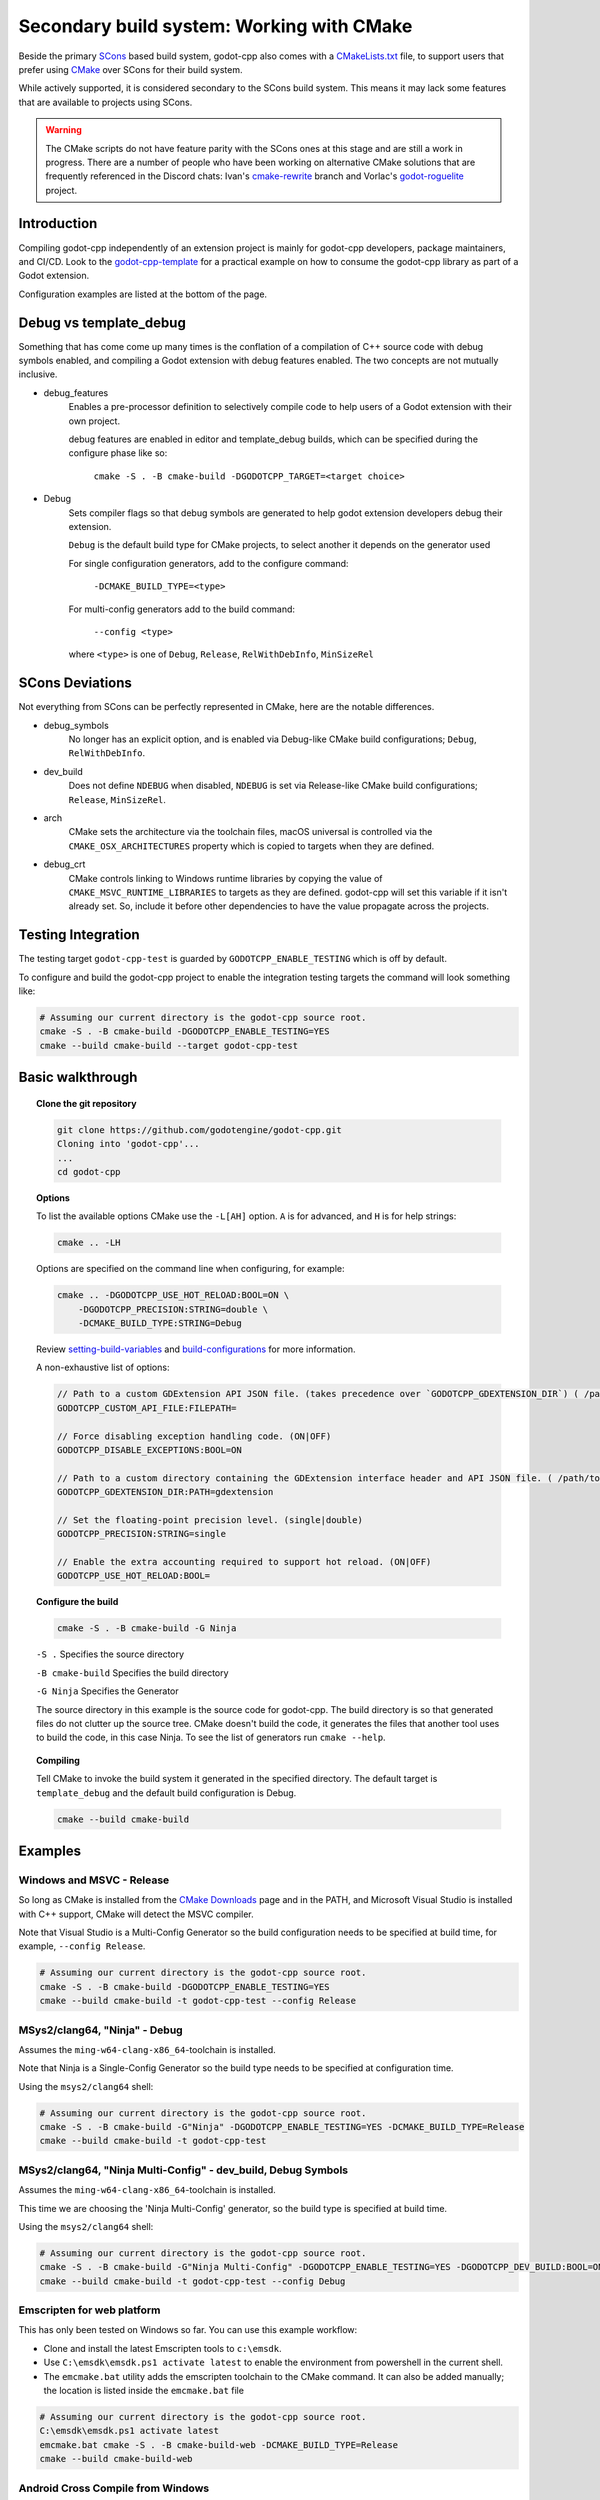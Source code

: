 Secondary build system: Working with CMake
==========================================

.. seealso:: This page documents how to compile godot-cpp. If you're looking to compile Godot instead, see
             :ref:`doc_introduction_to_the_buildsystem`.

Beside the primary `SCons <https://scons.org>`__ based build system, godot-cpp also comes with a
`CMakeLists.txt <https://github.com/godotengine/godot-cpp/blob/master/CMakeLists.txt>`__ file, to support users that
prefer using `CMake <https://cmake.org>`__ over SCons for their build system.

While actively supported, it is considered secondary to the SCons build system. This means it may lack some features
that are available to projects using SCons.

.. warning::

    The CMake scripts do not have feature parity with the SCons ones at this
    stage and are still a work in progress. There are a number of people who
    have been working on alternative CMake solutions that are frequently
    referenced in the Discord chats: Ivan's cmake-rewrite_ branch and
    Vorlac's godot-roguelite_ project.

.. _cmake-rewrite: https://github.com/IvanInventor/godot-cpp/tree/cmake-rewrite
.. _godot-roguelite: https://github.com/vorlac/godot-roguelite

Introduction
------------

Compiling godot-cpp independently of an extension project is mainly for
godot-cpp developers, package maintainers, and CI/CD. Look to the
godot-cpp-template_ for a practical example on how to consume the godot-cpp
library as part of a Godot extension.

Configuration examples are listed at the bottom of the page.

.. _godot-cpp-template: https://github.com/godotengine/godot-cpp-template

Debug vs template_debug
-----------------------

Something that has come come up many times is the conflation of a compilation of C++
source code with debug symbols enabled, and compiling a Godot extension with
debug features enabled. The two concepts are not mutually inclusive.

- debug_features
    Enables a pre-processor definition to selectively compile code to help
    users of a Godot extension with their own project.

    debug features are enabled in editor and template_debug builds, which can be specified during the configure phase like so:

	``cmake -S . -B cmake-build -DGODOTCPP_TARGET=<target choice>``

- Debug
    Sets compiler flags so that debug symbols are generated to help godot
    extension developers debug their extension.

    ``Debug`` is the default build type for CMake projects, to select another it depends on the generator used

    For single configuration generators, add to the configure command:

	``-DCMAKE_BUILD_TYPE=<type>``

    For multi-config generators add to the build command:

	``--config <type>``

    where ``<type>`` is one of ``Debug``, ``Release``, ``RelWithDebInfo``, ``MinSizeRel``


SCons Deviations
----------------

Not everything from SCons can be perfectly represented in CMake, here are
the notable differences.

- debug_symbols
    No longer has an explicit option, and is enabled via Debug-like CMake
    build configurations; ``Debug``, ``RelWithDebInfo``.

- dev_build
    Does not define ``NDEBUG`` when disabled, ``NDEBUG`` is set via Release-like
    CMake build configurations; ``Release``, ``MinSizeRel``.

- arch
    CMake sets the architecture via the toolchain files, macOS universal is controlled via the ``CMAKE_OSX_ARCHITECTURES``
    property which is copied to targets when they are defined.

- debug_crt
    CMake controls linking to Windows runtime libraries by copying the value of ``CMAKE_MSVC_RUNTIME_LIBRARIES`` to targets as they are defined.
    godot-cpp will set this variable if it isn't already set. So, include it before other dependencies to have the value propagate across the projects.

Testing Integration
-------------------

The testing target ``godot-cpp-test`` is guarded by ``GODOTCPP_ENABLE_TESTING`` which is off by default.

To configure and build the godot-cpp project to enable the integration
testing targets the command will look something like:

.. code-block::

    # Assuming our current directory is the godot-cpp source root.
    cmake -S . -B cmake-build -DGODOTCPP_ENABLE_TESTING=YES
    cmake --build cmake-build --target godot-cpp-test

Basic walkthrough
-----------------

.. topic:: Clone the git repository

    .. code-block::

        git clone https://github.com/godotengine/godot-cpp.git
        Cloning into 'godot-cpp'...
        ...
        cd godot-cpp

.. topic:: Options

    To list the available options CMake use the ``-L[AH]`` option. ``A`` is for
    advanced, and ``H`` is for help strings:

    .. code-block::

        cmake .. -LH

    Options are specified on the command line when configuring, for example:

    .. code-block::

        cmake .. -DGODOTCPP_USE_HOT_RELOAD:BOOL=ON \
            -DGODOTCPP_PRECISION:STRING=double \
            -DCMAKE_BUILD_TYPE:STRING=Debug

    Review setting-build-variables_ and build-configurations_ for more information.

    .. _setting-build-variables: https://cmake.org/cmake/help/latest/guide/user-interaction/index.html#setting-build-variables
    .. _build-configurations: https://cmake.org/cmake/help/latest/manual/cmake-buildsystem.7.html#build-configurations

    A non-exhaustive list of options:

    .. code-block::

        // Path to a custom GDExtension API JSON file. (takes precedence over `GODOTCPP_GDEXTENSION_DIR`) ( /path/to/custom_api_file )
        GODOTCPP_CUSTOM_API_FILE:FILEPATH=

        // Force disabling exception handling code. (ON|OFF)
        GODOTCPP_DISABLE_EXCEPTIONS:BOOL=ON

        // Path to a custom directory containing the GDExtension interface header and API JSON file. ( /path/to/gdextension_dir )
        GODOTCPP_GDEXTENSION_DIR:PATH=gdextension

        // Set the floating-point precision level. (single|double)
        GODOTCPP_PRECISION:STRING=single

        // Enable the extra accounting required to support hot reload. (ON|OFF)
        GODOTCPP_USE_HOT_RELOAD:BOOL=

.. topic:: Configure the build

    .. code-block::

        cmake -S . -B cmake-build -G Ninja

    ``-S .`` Specifies the source directory

    ``-B cmake-build`` Specifies the build directory

    ``-G Ninja`` Specifies the Generator

    The source directory in this example is the source code for godot-cpp.
    The build directory is so that generated files do not clutter up the source tree.
    CMake doesn't build the code, it generates the files that another tool uses
    to build the code, in this case Ninja.
    To see the list of generators run ``cmake --help``.

.. topic:: Compiling

    Tell CMake to invoke the build system it generated in the specified directory.
    The default target is ``template_debug`` and the default build configuration is Debug.

    .. code-block::

        cmake --build cmake-build

Examples
--------

Windows and MSVC - Release
~~~~~~~~~~~~~~~~~~~~~~~~~~

So long as CMake is installed from the `CMake Downloads`_ page and in the PATH,
and Microsoft Visual Studio is installed with C++ support, CMake will detect
the MSVC compiler.

Note that Visual Studio is a Multi-Config Generator so the build configuration
needs to be specified at build time, for example, ``--config Release``.

.. _CMake downloads: https://cmake.org/download/

.. code-block::

    # Assuming our current directory is the godot-cpp source root.
    cmake -S . -B cmake-build -DGODOTCPP_ENABLE_TESTING=YES
    cmake --build cmake-build -t godot-cpp-test --config Release


MSys2/clang64, "Ninja" - Debug
~~~~~~~~~~~~~~~~~~~~~~~~~~~~~~

Assumes the ``ming-w64-clang-x86_64``-toolchain is installed.

Note that Ninja is a Single-Config Generator so the build type
needs to be specified at configuration time.

Using the ``msys2/clang64`` shell:

.. code-block::

    # Assuming our current directory is the godot-cpp source root.
    cmake -S . -B cmake-build -G"Ninja" -DGODOTCPP_ENABLE_TESTING=YES -DCMAKE_BUILD_TYPE=Release
    cmake --build cmake-build -t godot-cpp-test

MSys2/clang64, "Ninja Multi-Config" - dev_build, Debug Symbols
~~~~~~~~~~~~~~~~~~~~~~~~~~~~~~~~~~~~~~~~~~~~~~~~~~~~~~~~~~~~~~

Assumes the ``ming-w64-clang-x86_64``-toolchain is installed.

This time we are choosing the 'Ninja Multi-Config' generator, so the build
type is specified at build time.

Using the ``msys2/clang64`` shell:

.. code-block::

    # Assuming our current directory is the godot-cpp source root.
    cmake -S . -B cmake-build -G"Ninja Multi-Config" -DGODOTCPP_ENABLE_TESTING=YES -DGODOTCPP_DEV_BUILD:BOOL=ON
    cmake --build cmake-build -t godot-cpp-test --config Debug

Emscripten for web platform
~~~~~~~~~~~~~~~~~~~~~~~~~~~

This has only been tested on Windows so far. You can use this example workflow:

- Clone and install the latest Emscripten tools to ``c:\emsdk``.
- Use ``C:\emsdk\emsdk.ps1 activate latest`` to enable the environment from powershell in the current shell.
- The ``emcmake.bat`` utility adds the emscripten toolchain to the CMake command. It can also be added manually;
  the location is listed inside the ``emcmake.bat`` file

.. code-block::

    # Assuming our current directory is the godot-cpp source root.
    C:\emsdk\emsdk.ps1 activate latest
    emcmake.bat cmake -S . -B cmake-build-web -DCMAKE_BUILD_TYPE=Release
    cmake --build cmake-build-web

Android Cross Compile from Windows
~~~~~~~~~~~~~~~~~~~~~~~~~~~~~~~~~~

There are two separate paths you can choose when configuring for android.

Use the ``CMAKE_ANDROID_*`` variables specified on the command line or in your
own toolchain file as listed in the cmake-toolchains_ documentation.

.. _cmake-toolchains: https://cmake.org/cmake/help/latest/manual/cmake-toolchains.7.html#cross-compiling-for-android-with-the-ndk

Or use the toolchain and scripts provided by the Android SDK and make changes
using the ``ANDROID_*`` variables listed there. Where ``<version>`` is whatever
NDK version you have installed (tested with `28.1.13356709`) and ``<platform>``
is for the Android sdk platform, (tested with ``android-29``).

.. warning::

    The Android SDK website explicitly states that they do not support using
    the CMake built-in method, and recommends you stick with their toolchain
    files.

.. topic:: Using your own toolchain file as described in the CMake documentation

    .. code-block::

        # Assuming our current directory is the godot-cpp source root.
        cmake -S . -B cmake-build --toolchain my_toolchain.cmake
        cmake --build cmake-build -t template_release

    Doing the equivalent on just using the command line:

    .. code-block::

        # Assuming our current directory is the godot-cpp source root.
        cmake -S . -B cmake-build \
            -DCMAKE_SYSTEM_NAME=Android \
            -DCMAKE_SYSTEM_VERSION=<platform> \
            -DCMAKE_ANDROID_ARCH_ABI=<arch> \
            -DCMAKE_ANDROID_NDK=/path/to/android-ndk
        cmake --build cmake-build

.. topic:: Using the toolchain file from the Android SDK

    This defaults to the minimum supported version and armv7-a:

    .. code-block::

        # Assuming our current directory is the godot-cpp source root.
        cmake -S . -B cmake-build --toolchain $ANDROID_HOME/ndk/<version>/build/cmake/android.toolchain.cmake
        cmake --build cmake-build

    Specifying the Android platform and ABI:

    .. code-block::

        # Assuming our current directory is the godot-cpp source root.
        cmake -S . -B cmake-build --toolchain $ANDROID_HOME/ndk/<version>/build/cmake/android.toolchain.cmake \
            -DANDROID_PLATFORM:STRING=android-29 \
            -DANDROID_ABI:STRING=armeabi-v7a
        cmake --build cmake-build


Toolchains
----------

This section attempts to list the host and target combinations that have been
tested.

Linux Host
~~~~~~~~~~

macOS Host
~~~~~~~~~~

:System: Mac Mini
:OS Name: Sequoia 15.0.1
:Processor: Apple M2

* AppleClang

Windows Host
~~~~~~~~~~~~

:OS Name: Windows 11
:Processor: AMD Ryzen 7 6800HS Creator Edition


* `Microsoft Visual Studio 17 2022 <https://visualstudio.microsoft.com/vs/>`_
* `LLVM <https://llvm.org/>`_
* `LLVM-MinGW <https://github.com/mstorsjo/llvm-mingw/releases>`_

    * aarch64-w64-mingw32
    * armv7-w64-mingw32
    * i686-w64-mingw32
    * x86_64-w64-mingw32

* `AndroidSDK <https://developer.android.com/studio/#command-tools>`_
* `Emscripten <https://emscripten.org/>`_
* `MinGW-W64-builds <https://github.com/niXman/mingw-builds-binaries/releases>`_
* `Jetbrains-CLion <https://www.jetbrains.com/clion/>`_

    Jetbrains built-in compiler is just the MingW64 above.

* `MSYS2 <https://www.msys2.org/>`_
    Necessary reading about MSYS2 `environments <https://www.msys2.org/docs/environments/>`_

    * ucrt64
    * clang64
    * mingw32
    * mingw64
    * clangarm64
